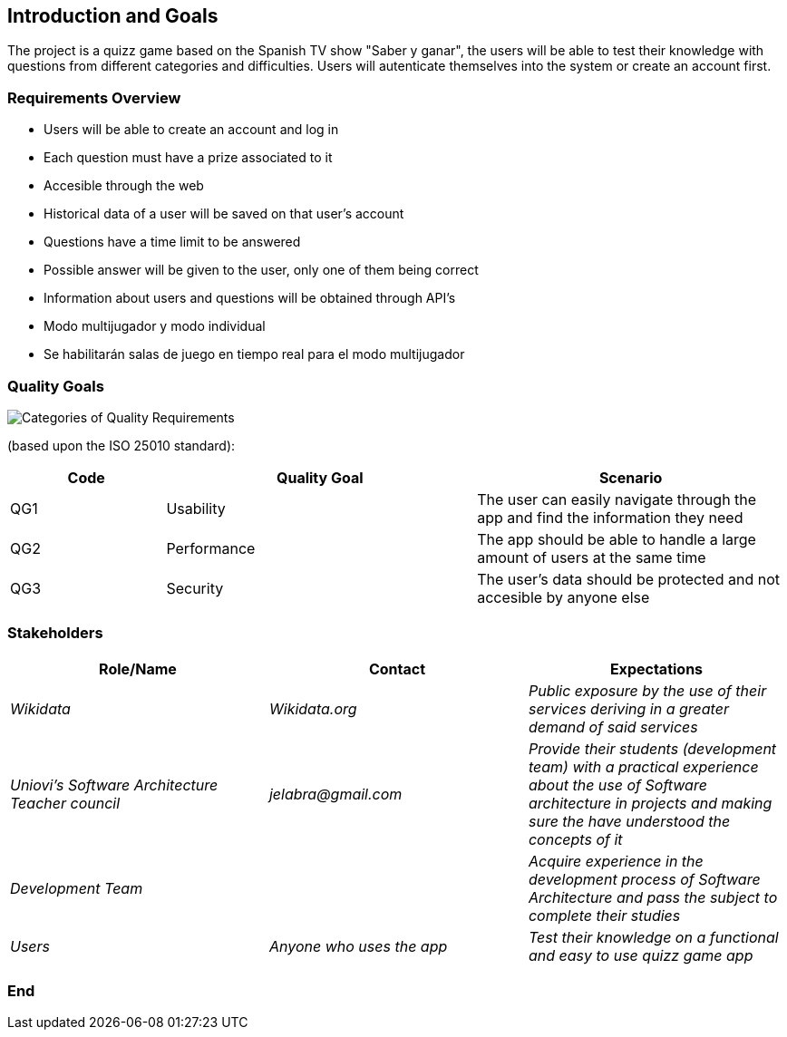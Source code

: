 ifndef::imagesdir[:imagesdir: ../images]

[[section-introduction-and-goals]]
== Introduction and Goals

The project is a quizz game based on the Spanish TV show "Saber y ganar", the users will be able to test their knowledge with questions from different categories and difficulties. Users will autenticate themselves into the system or create an account first.

=== Requirements Overview




* Users will be able to create an account and log in
* Each question must have a prize associated to it
* Accesible through the web
* Historical data of a user will be saved on that user's account
* Questions have a time limit to be answered
* Possible answer will be given to the user, only one of them being correct
* Information about users and questions will be obtained through API's
* Modo multijugador y modo individual
* Se habilitarán salas de juego en tiempo real para el modo multijugador





=== Quality Goals



 
//This table is just a placeholder, replace it with real quality goals once discussed !!!



image::01_2_iso-25010-topics-EN.drawio.png["Categories of Quality Requirements"]

(based upon the ISO 25010 standard):
[options="header",cols="1,2,2"]
|===
|Code|Quality Goal|Scenario
|QG1|Usability|The user can easily navigate through the app and find the information they need
|QG2|Performance|The app should be able to handle a large amount of users at the same time
|QG3|Security|The user's data should be protected and not accesible by anyone else
|===





=== Stakeholders



[options="header"]
|===
|Role/Name|Contact|Expectations
| _Wikidata_ | _Wikidata.org_ | _Public exposure by the use of their services deriving in a greater demand of said services_
| _Uniovi's Software Architecture Teacher council_ | _jelabra@gmail.com_ | _Provide their students (development team) with a practical experience about the use of Software architecture in projects and making sure the have understood the concepts of it_
|_Development Team_||_Acquire experience in the development process of Software Architecture and pass the subject to complete their studies_
|_Users_|_Anyone who uses the app_|_Test their knowledge on a functional and easy to use quizz game app_
|===



=== End

